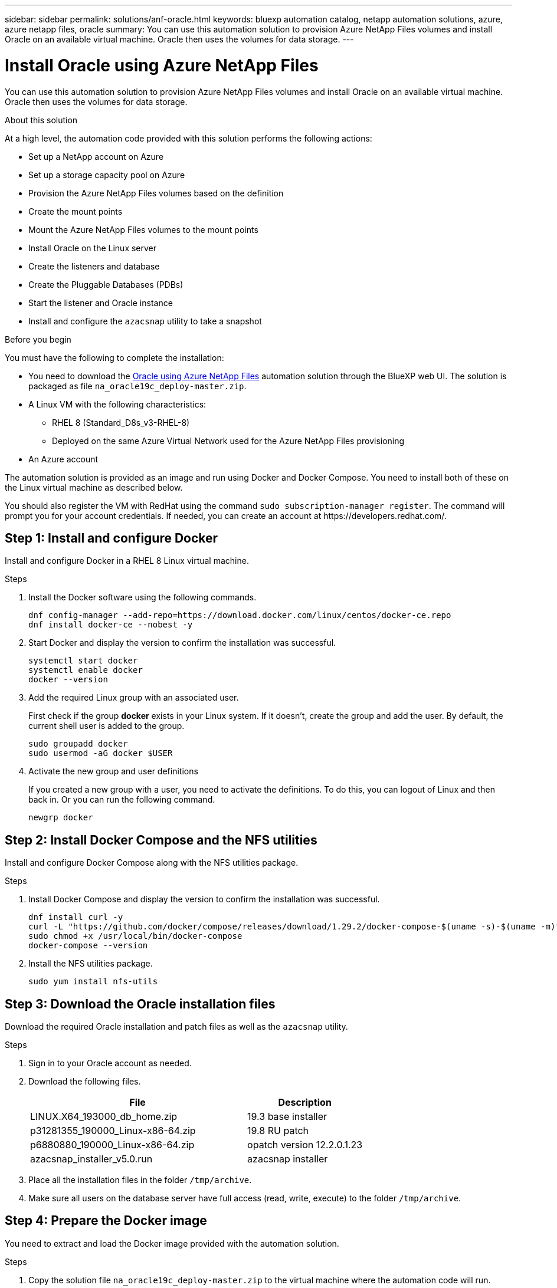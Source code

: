 ---
sidebar: sidebar
permalink: solutions/anf-oracle.html
keywords: bluexp automation catalog, netapp automation solutions, azure, azure netapp files, oracle
summary: You can use this automation solution to provision Azure NetApp Files volumes and install Oracle on an available virtual machine. Oracle then uses the volumes for data storage.
---

= Install Oracle using Azure NetApp Files
:hardbreaks:
:nofooter:
:icons: font
:linkattrs:
:imagesdir: ./media/

[.lead]
You can use this automation solution to provision Azure NetApp Files volumes and install Oracle on an available virtual machine. Oracle then uses the volumes for data storage.

.About this solution

At a high level, the automation code provided with this solution performs the following actions:

* Set up a NetApp account on Azure
* Set up a storage capacity pool on Azure
* Provision the Azure NetApp Files volumes based on the definition
* Create the mount points
* Mount the Azure NetApp Files volumes to the mount points
* Install Oracle on the Linux server
* Create the listeners and database
* Create the Pluggable Databases (PDBs)
* Start the listener and Oracle instance
* Install and configure the `azacsnap` utility to take a snapshot

.Before you begin

You must have the following to complete the installation:

* You need to download the https://console.bluexp.netapp.com/automationCatalog[Oracle using Azure NetApp Files^] automation solution through the BlueXP web UI. The solution is packaged as file `na_oracle19c_deploy-master.zip`.
* A Linux VM with the following characteristics:
** RHEL 8 (Standard_D8s_v3-RHEL-8)
** Deployed on the same Azure Virtual Network used for the Azure NetApp Files provisioning
* An Azure account

The automation solution is provided as an image and run using Docker and Docker Compose. You need to install both of these on the Linux virtual machine as described below.

You should also register the VM with RedHat using the command `sudo subscription-manager register`. The command will prompt you for your account credentials. If needed, you can create an account at \https://developers.redhat.com/.

== Step 1: Install and configure Docker

Install and configure Docker in a RHEL 8 Linux virtual machine.

.Steps

. Install the Docker software using the following commands.
+
[source,cli]
dnf config-manager --add-repo=https://download.docker.com/linux/centos/docker-ce.repo
dnf install docker-ce --nobest -y

. Start Docker and display the version to confirm the installation was successful.
+
[source,cli]
systemctl start docker
systemctl enable docker
docker --version

. Add the required Linux group with an associated user.
+
First check if the group *docker* exists in your Linux system. If it doesn't, create the group and add the user. By default, the current shell user is added to the group.
+
[source,cli]
sudo groupadd docker
sudo usermod -aG docker $USER

. Activate the new group and user definitions
+
If you created a new group with a user, you need to activate the definitions. To do this, you can logout of Linux and then back in. Or you can run the following command.
+
[source,cli]
newgrp docker

== Step 2: Install Docker Compose and the NFS utilities

Install and configure Docker Compose along with the NFS utilities package.

.Steps

. Install Docker Compose and display the version to confirm the installation was successful.
+
[source,cli]
dnf install curl -y
curl -L "https://github.com/docker/compose/releases/download/1.29.2/docker-compose-$(uname -s)-$(uname -m)" -o /usr/local/bin/docker-compose
sudo chmod +x /usr/local/bin/docker-compose
docker-compose --version

. Install the NFS utilities package.
+
[source,cli]
sudo yum install nfs-utils

== Step 3: Download the Oracle installation files

Download the required Oracle installation and patch files as well as the `azacsnap` utility.

.Steps

. Sign in to your Oracle account as needed.

. Download the following files.
+
[cols="65,35"*,options="header"]
|===
|File
|Description
|LINUX.X64_193000_db_home.zip
|19.3 base installer
|p31281355_190000_Linux-x86-64.zip
|19.8 RU patch
|p6880880_190000_Linux-x86-64.zip
|opatch version 12.2.0.1.23
|azacsnap_installer_v5.0.run
|azacsnap installer
|===

. Place all the installation files in the folder `/tmp/archive`.

. Make sure all users on the database server have full access (read, write, execute) to the folder `/tmp/archive`.

== Step 4: Prepare the Docker image

You need to extract and load the Docker image provided with the automation solution.

.Steps

. Copy the solution file `na_oracle19c_deploy-master.zip` to the virtual machine where the automation code will run.
+
[source,cli]
scp -i ~/<private-key.pem> -r na_oracle19c_deploy-master.zip user@<IP_ADDRESS_OF_VM>
+
The input parameter `private-key.pem` is your private key file used for Azure virtual machine authentication.

. Navigate to the correct folder with the solution file and unzip the file.
+
[source,cli]
unzip na_oracle19c_deploy-master.zip

. Navigate to the new folder `na_oracle19c_deploy-master` created with the unzip operation and list the files. You should see file `ora_anf_bck_image.tar`.
[source,cli]
ls -lt

. Load the Docker image file. The load operation should normally complete in a few seconds.
+
[source,cli]
docker load -i ora_anf_bck_image.tar

. Confirm the Docker image is loaded.
+
[source,cli]
docker images
+
You should see the Docker image `ora_anf_bck_image` with the tag `latest`.
+
----
   REPOSITORY          TAG       IMAGE ID      CREATED      SIZE
ora_anf_bck_image    latest   ay98y7853769   1 week ago   2.58GB
----

== Step 5: Create an external volume

You need an external volume to make sure the Terraform state files and other important files are persistent. These files must be available for Terraform to run the workflow and deployments.

.Steps

. Create an external volume outside of Docker Compose.
+
Make sure to update the volume name before running the command.
+
[source,cli]
docker volume create <VOLUME_NAME>

. Add the path to the external volume to the `.env` environment file using the command:
+
`PERSISTENT_VOL=path/to/external/volume:/ora_anf_prov`.
+
Remember to keep the existing file contents and colon formatting. For example:
+
[source,cli]
PERSISTENT_VOL= ora_anf _volume:/ora_anf_prov

. Update the Terraform variables.
.. Navigate to the folder `ora_anf_variables`.
.. Confirm the following two files exist: `terraform.tfvars` and `variables.tf`.
.. Update the values in `terraform.tfvars` as required for your environment.

== Step 6: Install Oracle

You can now provision and install Oracle.

.Steps

. Install Oracle using the following sequence of commands.
+
[source,cli]
docker-compose up terraform_ora_anf
bash /ora_anf_variables/setup.sh
docker-compose up linux_config
bash /ora_anf_variables/permissions.sh
docker-compose up oracle_install

. Reload your Bash variables and confirm by displaying the value for `ORACLE_HOME`.
.. `cd /home/oracle`
.. `source .bash_profile`
.. `echo $ORACLE_HOME`

. You should be able to login to Oracle.
[source,cli]
sudo su oracle

== Step 7: Validate the Oracle installation

You should confirm the Oracle installation was successful.

.Steps

. Log in to the Linux Oracle server and display a list of the Oracle processes. This confirms the installation completed as expected and the Oracle database is running.
+
[source,cli]
ps -ef | grep ora

. Log in to the database to examine the database configuration and to confirm the PDBs were created properly.
+
[source,cli]
sqlplus / as sysdba
+
You should see output similar to the following:
+
----
SQL*Plus: Release 19.0.0.0.0 - Production on Thu May 6 12:52:51 2021
Version 19.8.0.0.0

Copyright (c) 1982, 2019, Oracle. All rights reserved.

Connected to:
Oracle Database 19c Enterprise Edition Release 19.0.0.0.0 - Production
Version 19.8.0.0.0
----

. Execute a few simple SQL commands to confirm the database is available.
[source,sql]
select name, log_mode from v$database;
show pdbs.

== Step 8: Install the azacsnap utility and perform a snapshot backup

You need to install and run the `azacsnap` utility to perform a snapshot backup.

.Steps

. Install the container.
+
[source,sql]
docker-compose up azacsnap_install

. Switch to the snapshot user account.
+
[source,sql]
su - azacsnap
execute /tmp/archive/ora_wallet.sh

. Configure a storage backup detail file. This will create the `azacsnap.json` configuration file.
+
[source,sql]
cd /home/azacsnap/bin/
azacsnap -c configure –-configuration new

. Perform a snapshot backup.
+
[source,sql]
azacsnap -c backup –-other data --prefix ora_test --retention=1

== Step 9: Optionally migrate an on-premise PDB to the cloud

You can optionally migrate the on-premise PDB to the cloud.

.Steps

. Set the variables in the `tfvars` files as needed for your environment.

. Migrate the PDB.
+
[source,cli]
docker-compose -f docker-compose-relocate.yml up
